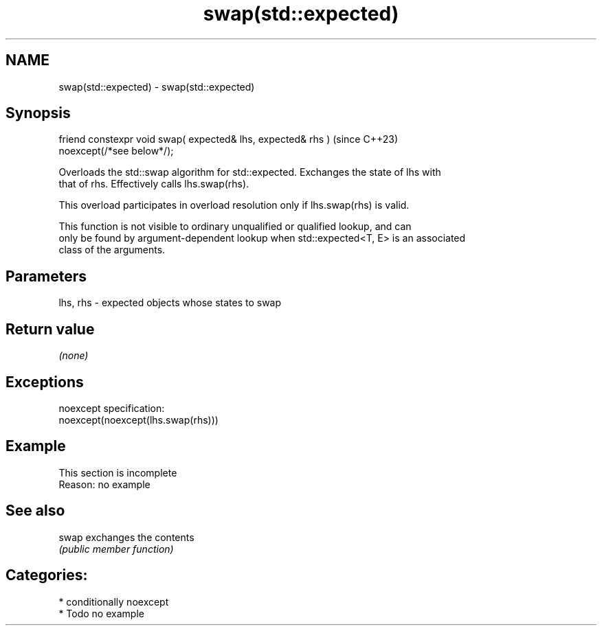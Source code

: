 .TH swap(std::expected) 3 "2024.06.10" "http://cppreference.com" "C++ Standard Libary"
.SH NAME
swap(std::expected) \- swap(std::expected)

.SH Synopsis
   friend constexpr void swap( expected& lhs, expected& rhs )             (since C++23)
   noexcept(/*see below*/);

   Overloads the std::swap algorithm for std::expected. Exchanges the state of lhs with
   that of rhs. Effectively calls lhs.swap(rhs).

   This overload participates in overload resolution only if lhs.swap(rhs) is valid.

   This function is not visible to ordinary unqualified or qualified lookup, and can
   only be found by argument-dependent lookup when std::expected<T, E> is an associated
   class of the arguments.

.SH Parameters

   lhs, rhs - expected objects whose states to swap

.SH Return value

   \fI(none)\fP

.SH Exceptions

   noexcept specification:
   noexcept(noexcept(lhs.swap(rhs)))

.SH Example

    This section is incomplete
    Reason: no example

.SH See also

   swap exchanges the contents
        \fI(public member function)\fP

.SH Categories:
     * conditionally noexcept
     * Todo no example
